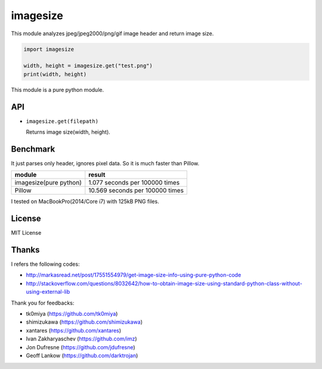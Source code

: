 imagesize
=============

.. image:: https://travis-ci.org/shibukawa/imagesize_py.svg?branch=master
    :target: https://travis-ci.org/shibukawa/imagesize_py

This module analyzes jpeg/jpeg2000/png/gif image header and return image size.

.. code:: python

   import imagesize

   width, height = imagesize.get("test.png")
   print(width, height)

This module is a pure python module.

API
-----

* ``imagesize.get(filepath)``

  Returns image size(width, height).

Benchmark
------------

It just parses only header, ignores pixel data. So it is much faster than Pillow.

.. list-table::
   :header-rows: 1

   - * module
     * result
   - * imagesize(pure python)
     * 1.077 seconds per 100000 times
   - * Pillow
     * 10.569 seconds per 100000 times

I tested on MacBookPro(2014/Core i7) with 125kB PNG files.

License
-----------

MIT License

Thanks
----------

I refers the following codes:

* http://markasread.net/post/17551554979/get-image-size-info-using-pure-python-code
* http://stackoverflow.com/questions/8032642/how-to-obtain-image-size-using-standard-python-class-without-using-external-lib

Thank you for feedbacks:

* tk0miya (https://github.com/tk0miya)
* shimizukawa (https://github.com/shimizukawa)
* xantares (https://github.com/xantares)
* Ivan Zakharyaschev (https://github.com/imz)
* Jon Dufresne (https://github.com/jdufresne)
* Geoff Lankow (https://github.com/darktrojan)
